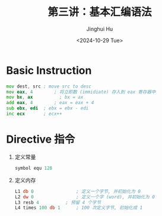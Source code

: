 #+TITLE: 第三讲：基本汇编语法
#+AUTHOR: Jinghui Hu
#+EMAIL: hujinghui@buaa.edu.cn
#+DATE: <2024-10-29 Tue>
#+STARTUP: overview num indent
#+OPTIONS: ^:nil


* Basic Instruction
#+BEGIN_SRC asm
  mov dest, src	; move src to desc
  mov eax, 4		; 将立即数 (immidiate) 存入到 eax 寄存器中
  mov bx, ax          ; bx = ax
  add eax, 4		; eax = eax + 4
  sub ebx, edi	; ebx = ebx - edi
  inc ecx		; ecx++
#+END_SRC

* Directive 指令
1. 定义常量
   #+BEGIN_SRC asm
     symbol equ 128
   #+END_SRC
2. 定义内存
   #+BEGIN_SRC asm
     L1 db 0				; 定义一个字节, 并初始化为 0
     L2 dw 0				; 定义一个字 (word), 并初始化为 0
     L3 resb 4			; 预留 4 个字节
     L4 times 100 db 1		; 100 次定义字节, 初始化成 1
   #+END_SRC
